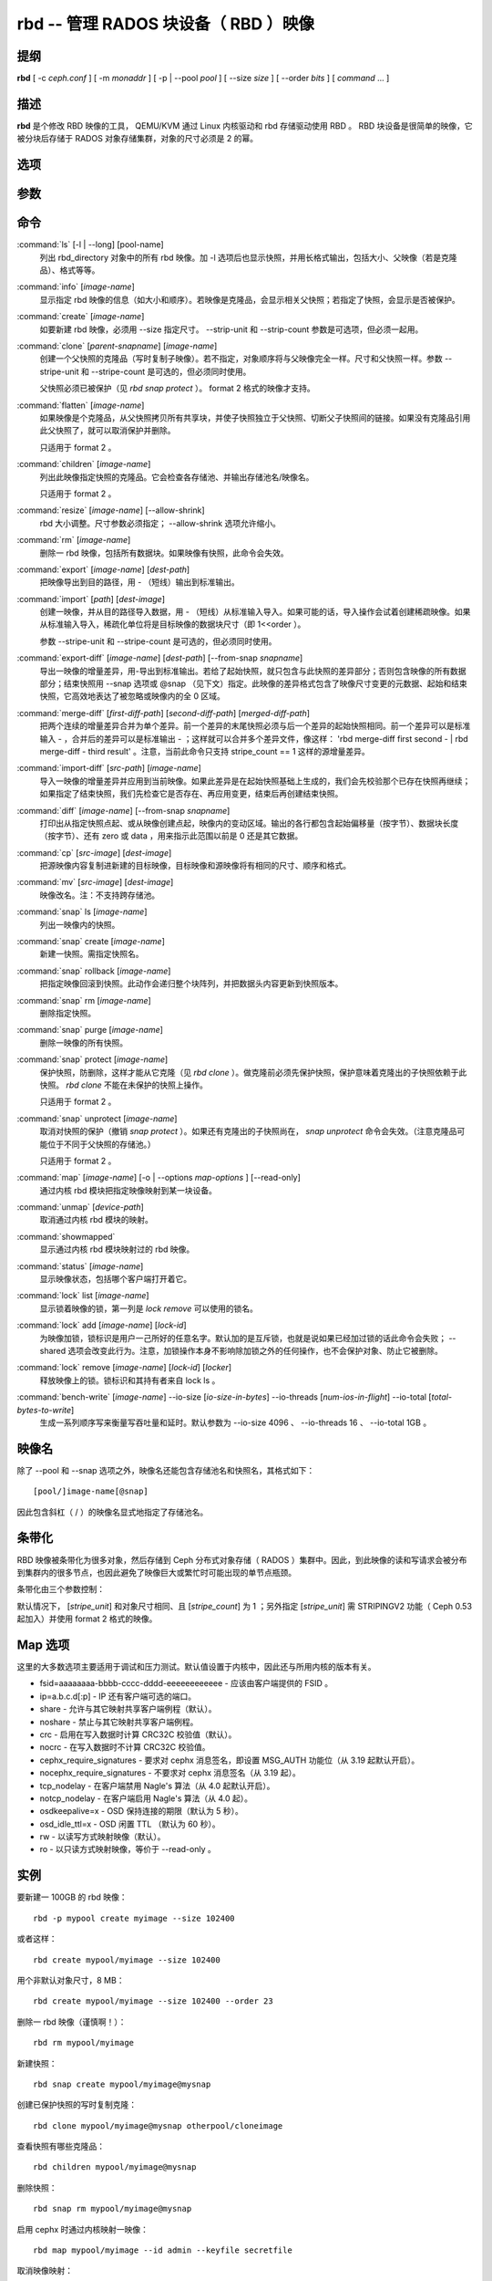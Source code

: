 =======================================
 rbd -- 管理 RADOS 块设备（ RBD ）映像
=======================================

.. program:: rbd

提纲
====

| **rbd** [ -c *ceph.conf* ] [ -m *monaddr* ] [ -p | --pool *pool* ] [
  --size *size* ] [ --order *bits* ] [ *command* ... ]


描述
====

**rbd** 是个修改 RBD 映像的工具， QEMU/KVM 通过 Linux 内核驱动和 rbd 存储驱\
动使用 RBD 。 RBD 块设备是很简单的映像，它被分块后存储于 RADOS 对象存储集群，\
对象的尺寸必须是 2 的幂。


选项
====

.. option:: -c ceph.conf, --conf ceph.conf

   指定 ceph.conf 配置文件，而不是用默认的 /etc/ceph/ceph.conf 来确定启动时\
   需要的监视器。

.. option:: -m monaddress[:port]

   连接到指定监视器，无需通过 ceph.conf 查找。

.. option:: -p pool, --pool pool

   在指定存储池下操作，大多数命令都得指定。

.. option:: --no-progress

   不显示进度（有些命令会默认输出到标准输出）。


参数
====

.. option:: --image-format format

   选择用哪个对象布局，默认为 1 。

   * format 1 - 新建 rbd 映像时使用最初的格式。此格式兼容所有版本的 librbd \
     和内核模块，但是不支持较新的功能，像克隆。

   * format 2 - 使用第二版 rbd 格式， librbd 和 3.11 版以上内核模块支持（除\
     非是分拆的模块）。此格式增加了克隆支持，使得扩展更容易，还允许以后增加\
     新功能。

.. option:: --size size-in-mb

   指定新 rbd 映像的尺寸， MB 。

.. option:: --order bits

   指定对象尺寸。用位数表示，即对象大小为 ``1 << order`` ，默认为 22 （ 4MB ）。

.. option:: --stripe-unit size-in-bytes

   指定条带单元尺寸，字节数。详情见下面的条带化一段。

.. option:: --stripe-count num

   条带化要至少跨越多少对象才能转回第一个。详情见条带化一节。

.. option:: --snap snap

   某些操作需要指定快照名。

.. option:: --id username

   指定 map 命令要用到的用户名（不含 ``client.`` 前缀）。

.. option:: --keyfile filename

   为 map 命令指定一个包含密钥的文件。如果没指定，默认使用 ``client.admin`` 。

.. option:: --keyring filename

   因 map 命令所需，指定一个用户及其密钥文件。如果未指定，从默认密钥环里找。

.. option:: --shared tag

   `lock add` 命令的选项，它允许使用同一标签的多个客户端同时锁住同一映像。标\
   签是任意字符串。当某映像必须从多个客户端同时打开时，此选项很有用，像迁移\
   活动虚拟机时、或者在集群文件系统下使用时。

.. option:: --format format

   指定输出格式，默认： plain 、 json 、 xml 。

.. option:: --pretty-format

   使 json 或 xml 格式的输出更易读。

.. option:: -o map-options, --options map-options

   映射到映像时所用的选项。格式为逗号分隔的字符串选项（类似于 mount(8) 的挂\
   载选项）。详情见下一段的 map 选项。

.. option:: --read-only

   以只读方式映射到映像，等价于 -o ro 。

.. option:: --image-features features

   创建格式 2 的 RBD 映像时，指定要启用哪些功能。把想要的功能前面的数字累\
   加起来就是参数值：

   +1: 支持分层
   +2: 支持条带化 v2
   +4: 支持独占锁
   +8: 支持对象映射

.. option:: --image-shared

   指定该映像将被多个客户端同时使用。此选项将禁用那些依赖于独占所有权的功能。


命令
====

.. TODO rst "option" directive seems to require --foo style options, parsing breaks on subcommands.. the args show up as bold too

:command:`ls` [-l | --long] [pool-name]
  列出 rbd_directory 对象中的所有 rbd 映像。加 -l 选项后也显示快照，并用长格\
  式输出，包括大小、父映像（若是克隆品）、格式等等。

:command:`info` [*image-name*]
  显示指定 rbd 映像的信息（如大小和顺序）。若映像是克隆品，会显示相关父快照；\
  若指定了快照，会显示是否被保护。

:command:`create` [*image-name*]
  如要新建 rbd 映像，必须用 --size 指定尺寸。 --strip-unit 和 --strip-count \
  参数是可选项，但必须一起用。

:command:`clone` [*parent-snapname*] [*image-name*]
  创建一个父快照的克隆品（写时复制子映像）。若不指定，对象顺序将与父映像完全\
  一样。尺寸和父快照一样。参数 --stripe-unit 和 --stripe-count 是可选的，\
  但必须同时使用。

  父快照必须已被保护（见 `rbd snap protect` ）。 format 2 格式的映像才支持。

:command:`flatten` [*image-name*]
  如果映像是个克隆品，从父快照拷贝所有共享块，并使子快照独立于父快照、切断父\
  子快照间的链接。如果没有克隆品引用此父快照了，就可以取消保护并删除。

  只适用于 format 2 。

:command:`children` [*image-name*]
  列出此映像指定快照的克隆品。它会检查各存储池、并输出存储池名/映像名。

  只适用于 format 2 。

:command:`resize` [*image-name*] [--allow-shrink]
  rbd 大小调整。尺寸参数必须指定； --allow-shrink 选项允许缩小。

:command:`rm` [*image-name*]
  删除一 rbd 映像，包括所有数据块。如果映像有快照，此命令会失效。

:command:`export` [*image-name*] [*dest-path*]
  把映像导出到目的路径，用 - （短线）输出到标准输出。

:command:`import` [*path*] [*dest-image*]
  创建一映像，并从目的路径导入数据，用 - （短线）从标准输入导入。如果可能的\
  话，导入操作会试着创建稀疏映像。如果从标准输入导入，稀疏化单位将是目标映像\
  的数据块尺寸（即 1<<order ）。

  参数 --stripe-unit 和 --stripe-count 是可选的，但必须同时使用。

:command:`export-diff` [*image-name*] [*dest-path*] [--from-snap *snapname*]
  导出一映像的增量差异，用-导出到标准输出。若给了起始快照，就只包含与此快照\
  的差异部分；否则包含映像的所有数据部分；结束快照用 --snap 选项或 @snap \
  （见下文）指定。此映像的差异格式包含了映像尺寸变更的元数据、起始和结束快\
  照，它高效地表达了被忽略或映像内的全 0 区域。

:command:`merge-diff` [*first-diff-path*] [*second-diff-path*] [*merged-diff-path*]
  把两个连续的增量差异合并为单个差异。前一个差异的末尾快照必须与后一个差异的\
  起始快照相同。前一个差异可以是标准输入 - ，合并后的差异可以是标准输出 - ；\
  这样就可以合并多个差异文件，像这样： 'rbd merge-diff first second - | rbd \
  merge-diff - third result' 。注意，当前此命令只支持 stripe_count == 1 这样\
  的源增量差异。

:command:`import-diff` [*src-path*] [*image-name*]
  导入一映像的增量差异并应用到当前映像。如果此差异是在起始快照基础上生成的，\
  我们会先校验那个已存在快照再继续；如果指定了结束快照，我们先检查它是否存\
  在、再应用变更，结束后再创建结束快照。

:command:`diff` [*image-name*] [--from-snap *snapname*]
  打印出从指定快照点起、或从映像创建点起，映像内的变动区域。输出的各行都包含\
  起始偏移量（按字节）、数据块长度（按字节）、还有 zero 或 data ，用来指示此\
  范围以前是 0 还是其它数据。

:command:`cp` [*src-image*] [*dest-image*]
  把源映像内容复制进新建的目标映像，目标映像和源映像将有相同的尺寸、顺序和格式。

:command:`mv` [*src-image*] [*dest-image*]
  映像改名。注：不支持跨存储池。

:command:`snap` ls [*image-name*]
  列出一映像内的快照。

:command:`snap` create [*image-name*]
  新建一快照。需指定快照名。

:command:`snap` rollback [*image-name*]
  把指定映像回滚到快照。此动作会递归整个块阵列，并把数据头内容更新到快照版本。

:command:`snap` rm [*image-name*]
  删除指定快照。

:command:`snap` purge [*image-name*]
  删除一映像的所有快照。

:command:`snap` protect [*image-name*]
  保护快照，防删除，这样才能从它克隆（见 `rbd clone` ）。做克隆前必须先保护\
  快照，保护意味着克隆出的子快照依赖于此快照。 `rbd clone` 不能在未保护的快\
  照上操作。

  只适用于 format 2 。

:command:`snap` unprotect [*image-name*]
  取消对快照的保护（撤销 `snap protect` ）。如果还有克隆出的子快照尚在， \
  `snap unprotect` 命令会失效。（注意克隆品可能位于不同于父快照的存储池。）

  只适用于 format 2 。

:command:`map` [*image-name*] [-o | --options *map-options* ] [--read-only]
  通过内核 rbd 模块把指定映像映射到某一块设备。

:command:`unmap` [*device-path*]
  取消通过内核 rbd 模块的映射。

:command:`showmapped`
  显示通过内核 rbd 模块映射过的 rbd 映像。

:command:`status` [*image-name*]
  显示映像状态，包括哪个客户端打开着它。

:command:`lock` list [*image-name*]
  显示锁着映像的锁，第一列是 `lock remove` 可以使用的锁名。

:command:`lock` add [*image-name*] [*lock-id*]
  为映像加锁，锁标识是用户一己所好的任意名字。默认加的是互斥锁，也就是说如果\
  已经加过锁的话此命令会失败； --shared 选项会改变此行为。注意，加锁操作本身\
  不影响除加锁之外的任何操作，也不会保护对象、防止它被删除。

:command:`lock` remove [*image-name*] [*lock-id*] [*locker*]
  释放映像上的锁。锁标识和其持有者来自 lock ls 。

:command:`bench-write` [*image-name*] --io-size [*io-size-in-bytes*] --io-threads [*num-ios-in-flight*] --io-total [*total-bytes-to-write*]
  生成一系列顺序写来衡量写吞吐量和延时。默认参数为 --io-size 4096 、 \
  --io-threads 16 、 --io-total 1GB 。


映像名
======

除了 --pool 和 --snap 选项之外，映像名还能包含存储池名和快照名，其格式如下： ::

	[pool/]image-name[@snap]

因此包含斜杠（ / ）的映像名显式地指定了存储池名。


条带化
======

RBD 映像被条带化为很多对象，然后存储到 Ceph 分布式对象存储（ RADOS ）集群中。\
因此，到此映像的读和写请求会被分布到集群内的很多节点，也因此避免了映像巨大或\
繁忙时可能出现的单节点瓶颈。

条带化由三个参数控制：

.. option:: order

   条带化产生的对象尺寸是 2 的幂，即 2^[*order*] 字节。默认为 22 ，或 4 MB 。

.. option:: stripe_unit

   各条带单位是连续的字节，相邻地存储于同一对象，用满再去下一个对象。

.. option:: stripe_count

   我们把 [*stripe_unit*] 个字节写够 [*stripe_count*] 个对象后，再转回到第一\
   个对象写另一轮条带，直到达到对象的最大尺寸（由 [*order*] 影响）。此时，我\
   们再用下一轮 [*stripe_count*] 个对象。

默认情况下， [*stripe_unit*] 和对象尺寸相同、且 [*stripe_count*] 为 1 ；另外\
指定 [*stripe_unit*] 需 STRIPINGV2 功能（ Ceph 0.53 起加入）并使用 format 2 \
格式的映像。


Map 选项
========

这里的大多数选项主要适用于调试和压力测试。默认值设置于内核中，因此还与所用内\
核的版本有关。

* fsid=aaaaaaaa-bbbb-cccc-dddd-eeeeeeeeeeee - 应该由客户端提供的 FSID 。

* ip=a.b.c.d[:p] - IP 还有客户端可选的端口。

* share - 允许与其它映射共享客户端例程（默认）。

* noshare - 禁止与其它映射共享客户端例程。

* crc - 启用在写入数据时计算 CRC32C 校验值（默认）。

* nocrc - 在写入数据时不计算 CRC32C 校验值。

* cephx_require_signatures - 要求对 cephx 消息签名，即设置 MSG_AUTH 功能位\
  （从 3.19 起默认开启）。

* nocephx_require_signatures - 不要求对 cephx 消息签名（从 3.19 起）。

* tcp_nodelay - 在客户端禁用 Nagle's 算法（从 4.0 起默认开启）。

* notcp_nodelay - 在客户端启用 Nagle's 算法（从 4.0 起）。

* osdkeepalive=x - OSD 保持连接的期限（默认为 5 秒）。

* osd_idle_ttl=x - OSD 闲置 TTL （默认为 60 秒）。

* rw - 以读写方式映射映像（默认）。

* ro - 以只读方式映射映像，等价于 --read-only 。


实例
====

要新建一 100GB 的 rbd 映像： ::

	rbd -p mypool create myimage --size 102400

或者这样： ::

	rbd create mypool/myimage --size 102400

用个非默认对象尺寸，8 MB： ::

	rbd create mypool/myimage --size 102400 --order 23

删除一 rbd 映像（谨慎啊！）： ::

	rbd rm mypool/myimage

新建快照： ::

	rbd snap create mypool/myimage@mysnap

创建已保护快照的写时复制克隆： ::

	rbd clone mypool/myimage@mysnap otherpool/cloneimage

查看快照有哪些克隆品： ::

	rbd children mypool/myimage@mysnap

删除快照： ::

	rbd snap rm mypool/myimage@mysnap

启用 cephx 时通过内核映射一映像： ::

	rbd map mypool/myimage --id admin --keyfile secretfile

取消映像映射： ::

	rbd unmap /dev/rbd0

创建一映像及其克隆品： ::

	rbd import --image-format 2 image mypool/parent
	rbd snap create --snap snapname mypool/parent
	rbd snap protect mypool/parent@snap
	rbd clone mypool/parent@snap otherpool/child

新建一 stripe_unit 较小的映像（在某些情况下可更好地分布少量写）： ::

	rbd -p mypool create myimage --size 102400 --stripe-unit 65536 --stripe-count 16

更改一映像的格式，先导出、再导入为期望格式： ::

	rbd export mypool/myimage@snap /tmp/img
	rbd import --image-format 2 /tmp/img mypool/myimage2

互斥地锁住一映像： ::

	rbd lock add mypool/myimage mylockid

释放锁： ::

	rbd lock remove mypool/myimage mylockid client.2485


使用范围
========

**rbd** 是 Ceph 的一部分，这是个伸缩力强、开源、分布式的存储系统，\
更多信息参见 http://ceph.com/docs 。


参考
====

:doc:`ceph <ceph>`\(8),
:doc:`rados <rados>`\(8)
